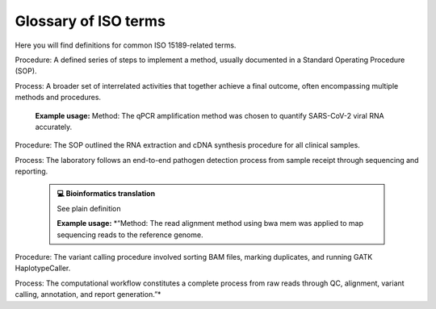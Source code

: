 Glossary of ISO terms
=====================

Here you will find definitions for common ISO 15189-related terms.

.. dropdown:: Acceptability criteria 
   :open:

   Predefined specifications or limits used to determine whether a result, process, or product is considered fit for purpose. Must be documented before testing, e.g., control values must fall within a certain range, PCR efficiency must meet specified thresholds.

   **Example usage:**  
   Acceptability criteria for the qPCR assay required that positive control Ct values fall within ±1.0 of the established mean and that the negative control showed no amplification before results were approved.

   .. admonition:: **💻 Bioinformatics translation**
      :class: tip

      Predefined quality control (QC) or performance thresholds applied to sequencing data and pipelines. Examples include minimum read quality (e.g., Phred ≥ 30), acceptable mapping/alignment rate (e.g., ≥ 90%), and validated benchmark performance (e.g., sensitivity, specificity, and PPV for variant calling). May also cover reproducibility and runtime expectations for bioinformatics workflows.

      **Example usage:**  
      *“Acceptability criteria required that at least 90% of exome target bases achieved a minimum coverage of 20×”*

.. dropdown:: Accreditation
   :open:

   Formal recognition by an authoritative body that a laboratory or organisation is competent to perform specific tests or activities in accordance with established standards (e.g., ISO 15189).

   **Example usage:**  
   The laboratory received ISO 15189 accreditation for molecular diagnostics, confirming it met all requirements for quality management, personnel competence, and technical performance.

   .. admonition:: **💻 Bioinformatics translation**
      :class: tip

      See traditional definition.

      **Example usage:**  
      *“See wetlab example.”*

.. dropdown:: Adequacy
   :open:

   Suitability of resources, processes, or systems to achieve intended objectives. In ISO 15189, adequacy is judged against documented requirements.

   **Example usage:**  
   The adequacy of the PCR thermocycler and reagents was verified to ensure accurate amplification across all samples.

   .. admonition:: **💻 Bioinformatics translation**
      :class: tip

      In bioinformatics, adequacy refers to whether computational infrastructure (e.g., storage, CPU/GPU resources), methods, pipelines, and reference datasets are sufficient to perform analyses reliably and accurately. For example, assessing whether available compute resources can handle whole-genome sequencing data or whether reference databases are comprehensive enough to detect updated resistance mutations.

      **Example usage:**  
      *“The reference genome and variant database were reviewed for adequacy to ensure they included updated known resistance mutations in pathogen datasets, enabling accurate detection and reporting.”*

.. dropdown:: Authorisation
   :open:

   Official permission granted by a competent person or authority to perform a specific activity, release results, or operate equipment in accordance with established procedures.

   **Example usage:**  
   The clinical scientist provided authorisation to release patient RNA-seq results after verifying QC metrics and reviewing the final report.

   .. admonition:: **💻 Bioinformatics translation**
      :class: tip

      nan

      **Example usage:**  
      *“nan”*

.. dropdown:: Calibration (Calibration Requirements)
   :open:

   Operation establishing the relationship between instrument indications and reference standards (ISO VIM). Calibration ensures that measurements are accurate, traceable, and reliable.

   **Example usage:**  
   Calibration of the qPCR instrument was performed using standard reference materials to ensure accurate viral load quantification.

   .. admonition:: **💻 Bioinformatics translation**
      :class: tip

      In bioinformatics, calibration focuses on benchmarking algorithms or tools against reference datasets rather than hardware. Examples include calibrating variant quality scores, adjusting machine-learning thresholds, or normalizing QC metrics using gold-standard datasets to ensure accurate and reliable results.

      **Example usage:**  
      *“Calibration of the variant quality score model was performed using Genome in a Bottle reference calls to ensure accurate variant classification.”*

.. dropdown:: Change Control
   :open:

   A formal process within the Quality Management System (QMS) for managing modifications to documents, procedures, equipment, or systems. It ensures that any changes are reviewed, approved, implemented, and documented in a controlled manner to maintain quality and compliance.

   **Example usage:**  
   Missing

   .. admonition:: **💻 Bioinformatics translation**
      :class: tip

      The formal management of changes to computational workflows, analysis pipelines, software tools, reference genomes, or databases. Change control ensures that updates are systematically reviewed, validated, approved, and documented before implementation, to prevent unintended impact on results and maintain reproducibility.

      **Example usage:**  
      *“Change control was required when updating the reference genome for Mycobacterium tuberculosis to a new version, ensuring that the updated reference, pipeline re-validation, and impact on drug-resistance mutation reporting were fully documented before implementation.”*

.. dropdown:: Change Request (Document Control)
   :open:

   A formal request submitted to modify a controlled document (e.g., SOP, validation protocol). Change requests must include justification, details of the proposed modification, and undergo review and approval before implementation. All approved change requests must be recorded in the Quality Management System (QMS).

   **Example usage:**  
   A change request was submitted to update the DNA extraction SOP to use a new extraction kit

   .. admonition:: **💻 Bioinformatics translation**
      :class: tip

      See traditional definition

      **Example usage:**  
      *“A change request was submitted to update the server IP address specified in the SOP following a change in the server configuration.”*

.. dropdown:: Checklists (under Audits)
   :open:

   Structured tools used to verify compliance with requirements, procedures, or standards during audits. Checklists help ensure that all critical elements are reviewed consistently.

   **Example usage:**  
   A checklist was used during the internal audit to confirm that sample labeling, reagent storage, and instrument maintenance complied with SOPs.

   .. admonition:: **💻 Bioinformatics translation**
      :class: tip

      See traditional definition

      **Example usage:**  
      *“During pipeline audits, a checklist ensured that software versions, reference databases, QC metrics, and documentation were reviewed for compliance with quality standards.”*

.. dropdown:: Clinical Accuracy
   :open:

   Degree to which test results correctly reflect the clinical status of the patient (ISO 15197, CLSI). Clinical accuracy goes beyond analytical correctness to measure how well results correspond to actual patient condition.

   **Example usage:**  
   Clinical accuracy of the HIV viral load assay was confirmed by comparing measured values with patient outcomes and treatment response

   .. admonition:: **💻 Bioinformatics translation**
      :class: tip

      In bioinformatics, clinical accuracy applies to diagnostic pipelines, ensuring that results reflect true patient status—for example, detecting a pathogen in sequencing data corresponds to an actual infection. It evaluates the clinical relevance of bioinformatics analyses beyond analytical performance metrics.

      **Example usage:**  
      *“Clinical accuracy of the TB genomics pipeline was confirmed by comparing detected Mycobacterium tuberculosis sequences and resistance markers with patient microbiology results, ensuring reported variants reflected true infection and drug resistance status.”*

.. dropdown:: Clinical Decision Limits
   :open:

   Predefined values of a biomarker or measurement used for clinical decision-making (ISO 15189).

   **Example usage:**  
   A clinical decision limit of 20 copies/mL, corresponding to the assay’s lower limit of quantitation, was applied for reporting HIV viral load; results below this threshold were reported as “detected but not quantifiable.”

   .. admonition:: **💻 Bioinformatics translation**
      :class: tip

      In bioinformatics, clinical decision limits are predefined thresholds applied to computational results—such as variant allele frequencies, read depths, or genome assembly metrics—to guide reporting and clinical interpretation. Variants or signals below these limits are not reported because they cannot be reliably distinguished from errors or background noise.

      **Example usage:**  
      *“A clinical decision limit was applied to variant allele frequencies, where only variants present above 20% were reported, as lower-frequency variants could not be reliably distinguished from sequencing or pipeline errors.”*

.. dropdown:: Commutability
   :open:

   Property of a reference material to behave like patient samples across different measurement procedures, ensuring that results are comparable and meaningful.

   **Example usage:**  
   Reference plasma samples showed commutability by producing results consistent with patient specimens across multiple viral load assays.

   .. admonition:: **💻 Bioinformatics translation**
      :class: tip

      In bioinformatics, commutability refers to whether reference datasets behave comparably to real patient samples across analysis pipelines. For example, synthetic spike-ins were assessed for commutability to ensure they accurately mimicked biological variability.

      **Example usage:**  
      *“The synthetic reference dataset lacked commutability and did not represent patient sample variability, highlighting limitations for benchmarking variant detection pipelines.”*

.. dropdown:: Comparability
   :open:

   Ability to compare results across different laboratories, methods, or time points, within defined limits of agreement. Ensures that measurements are consistent and interpretable in different contexts.

   **Example usage:**  
   Comparability of viral load results was confirmed by re-analyzing the same patient samples in three independent laboratories using the same SOPs.

   .. admonition:: **💻 Bioinformatics translation**
      :class: tip

      In bioinformatics, comparability refers to ensuring that results from different pipelines, datasets, or centres can be aligned and interpreted consistently. This is achieved through standardized data formats, shared reference datasets, harmonized QC metrics, and agreed cut-offs or settings for computational tools.

      **Example usage:**  
      *“Comparability of variant calling results across three sequencing centres was ensured by using shared reference datasets, harmonized QC metrics, and agreed tool settings and cut-offs”*

.. dropdown:: Competence 
   :open:

   Demonstrated ability to apply knowledge, skills, and experience to achieve intended results (ISO/IEC 17025:2017; ISO 15189:2022). Includes performing assays, maintaining instruments, following SOPs and safety/QC protocols, and executing analyses with awareness of limitations. Competence must be documented and maintained, e.g., through training records, competency assessments, DOPs, and competency profiles (see competence record).

   **Example usage:**  
   Laboratory staff demonstrated competence by planning and performing PCR assays, conducting QC checks, operating instruments correctly, and interpreting results while adhering to SOPs and acknowledging assay limitations.

   .. admonition:: **💻 Bioinformatics translation**
      :class: tip

      In bioinformatics, competence is the ability to design, execute, and interpret analyses—such as quality control, pipeline selection, statistical testing, and data interpretation—while understanding the limitations of the tools, datasets, and methods used.

      **Example usage:**  
      *“Competence was demonstrated by designing a new pathogen genomics pipeline to meet clinical requirements, selecting appropriate analysis tools, performing QC checks, and interpreting results while considering the limitations of datasets and algorithms.”*

.. dropdown:: Competence record
   :open:

   Demonstrated ability to apply knowledge, skills, and experience to achieve intended results (ISO/IEC 17025:2017; ISO 15189:2022). Includes performing assays, maintaining instruments, following SOPs and safety/QC protocols, and executing analyses with awareness of limitations. Competence must be documented and maintained, e.g., through training records, competency assessments, direct observation of procedures (DOPs), and competency profiles.

   **Example usage:**  
   Laboratory staff competence was demonstrated through DOPs and competency profiles, showing accurate execution of laboratory procedures—including extraction, library preparation, and assay setup—proper instrument maintenance, adherence to SOPs, and compliance with safety and QC protocols.

   .. admonition:: **💻 Bioinformatics translation**
      :class: tip

      In bioinformatics, competence is the demonstrated ability to apply knowledge, skills, and experience to achieve intended results in computational analyses. This includes designing and executing analyses, developing and running pipelines, managing software, reference datasets, and computing infrastructure (hardware and storage), performing quality control checks, and interpreting results with awareness of the limitations of tools, methods, and datasets. Competence must be documented and maintained, e.g., through training records, competency assessments, direct observation of procedures (DOPs), and competency profiles.

      **Example usage:**  
      *“Competence in bioinformatics was demonstrated by the ability to perform routine computational tasks—including pipeline execution, data preprocessing, QC checks, and result interpretation—while managing software, reference datasets, and computing infrastructure, as assessed through documented observation of procedures (DOPs), competency profiles, and formal training records.”*

.. dropdown:: Consensus Data
   :open:

   Results agreed upon by multiple experts, methods, or laboratories, often serving as a benchmark. In ISO, consensus data underpin reference values or validation and must be determined systematically.

   **Example usage:**  
   Consensus data from three independent laboratories were used to establish the reference range for viral load measurements.

   .. admonition:: **💻 Bioinformatics translation**
      :class: tip

      In bioinformatics, consensus data can be a gold-standard variant set derived from multiple pipelines or jointly curated annotations, used to validate new methods or resolve ambiguous results. For example, the Genome in a Bottle (GIAB) variant set serves as consensus data for benchmarking human variant-calling pipelines.

      **Example usage:**  
      *“The TB variant-calling pipeline was benchmarked against a consensus dataset compiled from multiple sequencing centers to ensure accuracy and reproducibility of detected resistance mutations.”*

.. dropdown:: Contamination 
   :open:

   Unintended presence of material, organism, or signal that compromises results.

   **Example usage:**  
   Contamination was detected when non-template controls showed higher-than-expected read counts, indicating cross-sample contamination during nucleic acid extraction.

   .. admonition:: **💻 Bioinformatics translation**
      :class: tip

      In bioinformatics, contamination refers to unwanted reads, cross-sample index misassignments, or sequences from off-target organisms that can affect analysis.

      **Example usage:**  
      *“Contamination was detected when off-target pathogen reads, such as influenza sequences, appeared in SARS-CoV-2 samples, indicating cross-sample contamination.”*

.. dropdown:: Controls (Positive / Negative)
   :open:

   Specimens with known characteristics used to verify that a test, assay, or procedure is performing correctly. Positive controls contain the target analyte and should yield a positive result, while negative controls lack the analyte and should yield a negative result. Controls help identify assay failures, contamination, or procedural errors.

   **Example usage:**  
   Positive and negative controls were included in each DNA extraction run to verify extraction efficiency and ensure the absence of contamination.

   .. admonition:: **💻 Bioinformatics translation**
      :class: tip

      In bioinformatics, controls are datasets used to verify pipeline performance and detect errors. Positive controls include datasets with expected variants or signals, which can be real experimental data or in silico–generated datasets simulating expected features. Negative controls, such as empty libraries, no-template runs, or in silico blanks, are used to detect contamination or spurious results.

      **Example usage:**  
      *“Positive control datasets containing known SNVs were used to confirm variant calling accuracy, while no-template runs served as negative controls to detect contamination.”*

.. dropdown:: Correction Factors
   :open:

   Factors applied to correct for known systematic biases or effects in measurements, ensuring that reported values more accurately reflect the true quantity or state.

   **Example usage:**  
   Correction factors were applied to qPCR results to adjust for variations in viral load measurements due to instrument drift and sample dilution.

   .. admonition:: **💻 Bioinformatics translation**
      :class: tip

      See plain definition

      **Example usage:**  
      *“Correction factors were applied to sequencing data to normalize read counts (e.g., TPM/RPKM), adjust for batch effects, and correct error rates in variant calling.”*

.. dropdown:: Corrective Action
   :open:

   Action taken to eliminate the cause of a detected non-conformance or other undesirable situation. The aim is to prevent recurrence rather than simply address the immediate issue.

   **Example usage:**  
   Corrective actions address the root cause of failed QC results, contamination events, or SOP deviations — for example, retraining staff or revising procedures after a control failure.

   .. admonition:: **💻 Bioinformatics translation**
      :class: tip

      In bioinformatics, corrective actions may be triggered by pipeline failures, untraceable results, or deviations from documented workflows. They go beyond fixing the symptom — addressing the underlying cause through procedural updates, training, or improved documentation.

      **Example usage:**  
      *“A corrective action was implemented by updating the SOP to require version-controlled reference genomes to ensure traceability and reproducibility.”*

.. dropdown:: Cross Audit
   :open:

   A peer-to-peer audit carried out between collaborating organisations or departments to ensure consistent application of quality standards and identify areas for improvement.

   **Example usage:**  
   A cross audit between two hospital laboratories compared sample handling and reporting procedures to align best practices.

   .. admonition:: **💻 Bioinformatics translation**
      :class: tip

      See traditional definition

      **Example usage:**  
      *“A cross audit between two genomic centres reviewed variant-calling pipelines to ensure consistent validation and traceability across sites.”*

.. dropdown:: Development
   :open:

   A structured process of designing, creating, and refining new methods, assays, systems, or workflows. Under ISO 15189, development must follow controlled and documented stages — including design input, design output, verification, validation, and implementation — to ensure the final product or method meets defined performance specifications and intended use.

   **Example usage:**  
   Development of a new RNA extraction protocol was carried out under design control, with verification against existing methods and validation using clinical samples to confirm performance suitability.

   .. admonition:: **💻 Bioinformatics translation**
      :class: tip

      A structured process of designing, creating, and refining new methods, assays, systems, or workflows. Under ISO 15189, development must follow controlled and documented stages — including design input, design output, verification, validation, and implementation — to ensure the final product or method meets defined performance specifications and intended use. In bioinformatics, development often follows agile software development principles.

      **Example usage:**  
      *“Development of the HIV bioinformatics pipeline was performed under design control, with verification using synthetic datasets and validation against reference genomes to ensure accurate detection of known resistance variants and reliable prediction of their clinical impact.”*

.. dropdown:: Deviations
   :open:

   A documented departure from an approved laboratory procedure, specification, or expected result. Deviations may arise from skipped steps, use of incorrect reagents, instrument malfunction, or environmental control failures. All deviations must be recorded in the QMS, investigated for root cause, and addressed through corrective or preventive actions (CAPA).

   **Example usage:**  
   A deviation was recorded when an extraction was performed using a reagent lot that had not been approved under the current SOP.

   .. admonition:: **💻 Bioinformatics translation**
      :class: tip

      A documented departure from an approved computational procedure, specification, or expected outcome. Examples include use of unvalidated software versions, incorrect reference genomes, or failure to follow the defined pipeline workflow. Deviations must be recorded, investigated, and resolved through CAPA to maintain reproducibility, traceability, and compliance.

      **Example usage:**  
      *“A deviation was recorded when the analyst used a reference genome build that was not specified in the validated pipeline SOP.”*

.. dropdown:: Discrepancy
   :open:

   Documented difference between observed and expected results, processes, or records.

   **Example usage:**  
   The measured DNA concentration of a sample differed from the value recorded during initial quantification, triggering a review of sample handling and pipetting

   .. admonition:: **💻 Bioinformatics translation**
      :class: tip

      A documented difference between expected and observed results, workflows, or data. This includes mismatches between SOP instructions and actual pipeline parameters, between expected QC values and observed results, or between repeated pipeline runs.

      **Example usage:**  
      *“Pipeline parameters did not match SOP instructions, QC metrics fell outside expected thresholds, or reruns of the same analysis produced differing variant counts.”*

.. dropdown:: Document Control
   :open:

   A formal process to ensure documents are reviewed, approved, distributed, updated, and archived within a quality management system (QMS).

   **Example usage:**  
   Document control procedures ensured obsolete DNA extraction SOPs were archived and only current versions were used.

   .. admonition:: **💻 Bioinformatics translation**
      :class: tip

      A formal process to manage and track pipeline documentation, including SOPs, scripts, and configuration files, ensuring only approved and current versions are used.

      **Example usage:**  
      *“Document control procedures ensured the SOP was updated to include the latest validated version of a specific pipeline.”*

.. dropdown:: External Audit
   :open:

   An audit conducted by an independent organisation, such as an accreditation body or regulatory authority, to verify compliance with standards (e.g., ISO 15189, ISO 17025).

   **Example usage:**  
   An external audit by UKAS assessors confirmed that all testing processes met ISO 15189 requirements.

   .. admonition:: **💻 Bioinformatics translation**
      :class: tip

      See traditional definition

      **Example usage:**  
      *“An external ISO audit included review of computational processes, confirming that data handling, validation, and documentation met accreditation standards.”*

.. dropdown:: External Quality Assessment (EQA)
   :open:

   Formal evaluation of a laboratory’s or analytical service’s performance through participation in external comparison programmes such as UK NEQAS or equivalent schemes. EQA verifies that internal quality control procedures, methods, and analytical outputs remain accurate, reliable, and consistent with external benchmarks.

   **Example usage:**  
   The laboratory participated in a UK NEQAS Molecular EQA scheme for Mycobacteria molecular detection and resistance testing, processing simulated sputum samples to assess detection accuracy and rifampicin resistance prediction. Participation verified the lab’s performance against national benchmarks.

   .. admonition:: **💻 Bioinformatics translation**
      :class: tip

      Evaluation of a bioinformatics pipeline or analysis by comparing outputs with external datasets, peer labs, benchmarking challenges, or gold-standard datasets.

      **Example usage:**  
      *“The bioinformatics team participated in an inter-laboratory EQA exercise by re-analyzing datasets from the UK NEQAS Molecular SARS-CoV-2 variant typing scheme and comparing variant calls against gold-standard references. This confirmed pipeline accuracy for variant identification.”*

.. dropdown:: Finding
   :open:

   Result of an evaluation against requirements, identifying conformity, non-conformity, or opportunities for improvement.

   **Example usage:**  
   An audit finding noted that sample storage temperatures were not consistently recorded.

   .. admonition:: **💻 Bioinformatics translation**
      :class: tip

      See traditional definition

      **Example usage:**  
      *“An audit finding noted that pipeline versions were not recorded in the report.”*

.. dropdown:: Functional Specification
   :open:

   A document detailing what a system, process, or component must achieve, without prescribing how it should be done.

   **Example usage:**  
   The functional specification for a DNA extraction process required consistent yield and purity across sample types.

   .. admonition:: **💻 Bioinformatics translation**
      :class: tip

      A document specifying the expected inputs, outputs, performance, and features of a pipeline or software tool, without dictating implementation.

      **Example usage:**  
      *“The functional specification for the pipeline required it to accept FASTQ input and produce annotated VCF output within defined runtime parameters.”*

.. dropdown:: Improved Performance
   :open:

   Demonstrated enhancement in the efficiency, effectiveness, or reliability of a process following a change. Improvement must be measured against predefined indicators.

   **Example usage:**  
   Improved performance was demonstrated by shorter turnaround times and reduced sample handling errors after workflow optimization.

   .. admonition:: **💻 Bioinformatics translation**
      :class: tip

      Demonstrated enhancement in the efficiency, accuracy, or reliability of a bioinformatics pipeline or analysis following a change. Improvement must be measured against predefined metrics.

      **Example usage:**  
      *“Improved performance was demonstrated by reducing false positive variant calls by 20% and adding new functionality for structural variant detection after pipeline optimization.”*

.. dropdown:: Incident
   :open:

   An occurrence that led or could lead to non-conformance, error, or deviation from expected results.

   **Example usage:**  
   An incident occurred when a sample was mislabeled, resulting in an incorrect test assignment and an out-of-TAT result.

   .. admonition:: **💻 Bioinformatics translation**
      :class: tip

      See traditional definition

      **Example usage:**  
      *“An incident occurred when a misconfigured pipeline parameter caused incorrect variant calls across multiple samples.”*

.. dropdown:: Inconsistencies
   :open:

   Lack of uniformity or agreement in data, documents, or results. ISO expects identification and resolution of inconsistencies.

   **Example usage:**  
   Inconsistencies were found between duplicate PCR reactions, prompting a review of sample handling procedures.

   .. admonition:: **💻 Bioinformatics translation**
      :class: tip

      See traditional definition

      **Example usage:**  
      *“Inconsistencies were identified between pipeline documentation and the parameters actually applied.”*

.. dropdown:: Installation Qualification (IQ)
   :open:

   Documented verification that equipment is installed correctly and meets the manufacturer’s specifications. Part of the validation process (IQ/OQ/PQ).

   **Example usage:**  
   Installation qualification confirmed that a new PCR machine was set up according to the manufacturer’s instructions.

   .. admonition:: **💻 Bioinformatics translation**
      :class: tip

      Documented verification that software, pipelines, and supporting compute infrastructure are installed correctly and meet expected specifications. Part of the validation process (IQ/OQ/PQ).

      **Example usage:**  
      *“Installation qualification confirmed that the pipeline and HPC environment, including all dependencies and compute nodes, were correctly configured.”*

.. dropdown:: Interferences
   :open:

   Influence from a substance, signal, or condition that alters the true measurement.

   **Example usage:**  
   Interferences from primer-dimers or nonspecific amplification affected qPCR quantification accuracy.

   .. admonition:: **💻 Bioinformatics translation**
      :class: tip

      Influence from contaminating sequences, technical artefacts, cross-talk, or algorithmic bias that distorts analysis results.

      **Example usage:**  
      *“Interferences from index hopping introduced artefactual reads into the dataset.”*

.. dropdown:: Internal Audit
   :open:

   A systematic, independent evaluation conducted within an organisation to determine whether activities and related results comply with planned arrangements and meet quality management system (QMS) requirements.

   **Example usage:**  
   An internal audit reviewed sample tracking and equipment calibration logs to confirm compliance with the laboratory’s quality procedures.

   .. admonition:: **💻 Bioinformatics translation**
      :class: tip

      See traditional definition

      **Example usage:**  
      *“An internal audit reviewed pipeline traceability, code version control, and validation records to ensure compliance with documented SOPs.”*

.. dropdown:: Internal Quality Control
   :open:

   Procedures performed within the laboratory’s routine operations to monitor ongoing performance and detect errors in real time. Often involves control samples run alongside test samples.

   **Example usage:**  
   Daily instrument controls, reagent blanks, and positive/negative controls were included in each qPCR run.

   .. admonition:: **💻 Bioinformatics translation**
      :class: tip

      Procedures within routine data analysis to monitor pipeline performance and detect errors or anomalies in real time.

      **Example usage:**  
      *“QC metrics and control datasets were analyzed alongside sample data to identify unexpected coverage drops or variant calling errors.”*

.. dropdown:: Language
   :open:

   System of terms, symbols, or structured vocabulary used for communication. In ISO contexts, clarity and consistency of language is critical for compliance.

   **Example usage:**  
   The laboratory ensured that terms like “validation” and “verification” were used consistently across SOPs and reports, maintaining clarity and traceability.

   .. admonition:: **💻 Bioinformatics translation**
      :class: tip

      In bioinformatics, language has dual meaning: human language (terminology in SOPs, ontologies) and programming language (R, Python). ISO focus is on controlled terminology, so “language” here means ensuring words are used consistently across SOPs and data dictionaries.

      **Example usage:**  
      *“nan”*

.. dropdown:: Management System
   :open:

   A set of interrelated or interacting elements used to establish policies, objectives, and processes to achieve them. In laboratories, this typically includes the Quality Management System (QMS) and can extend to cover data analysis, documentation, software versioning, traceability, and validation/verification of pipelines.

   **Example usage:**  
   The management system was updated to include procedures for sample tracking and instrument calibration.

   .. admonition:: **💻 Bioinformatics translation**
      :class: tip

      See traditional definition

      **Example usage:**  
      *“The management system was updated to include documented procedures for software version control and data retention in bioinformatics workflows”*

.. dropdown:: Method / Procedure / Process
   :open:

   Method: A systematic approach or technique used to achieve a specific objective.

Procedure: A defined series of steps to implement a method, usually documented in a Standard Operating Procedure (SOP).

Process: A broader set of interrelated activities that together achieve a final outcome, often encompassing multiple methods and procedures.

   **Example usage:**  
   Method: The qPCR amplification method was chosen to quantify SARS-CoV-2 viral RNA accurately.

Procedure: The SOP outlined the RNA extraction and cDNA synthesis procedure for all clinical samples.

Process: The laboratory follows an end-to-end pathogen detection process from sample receipt through sequencing and reporting.

   .. admonition:: **💻 Bioinformatics translation**
      :class: tip

      See plain definition

      **Example usage:**  
      *“Method: The read alignment method using bwa mem was applied to map sequencing reads to the reference genome.

Procedure: The variant calling procedure involved sorting BAM files, marking duplicates, and running GATK HaplotypeCaller.

Process: The computational workflow constitutes a complete process from raw reads through QC, alignment, variant calling, annotation, and report generation.”*

.. dropdown:: Metrological Traceability
   :open:

   In wet labs, metrological traceability is the gold standard for linking measurements (e.g., concentration) back to SI units through reference materials and calibrated instruments.

   **Example usage:**  
   Metrological traceability of viral load estimates was established using reference datasets linked to WHO international standards.

   .. admonition:: **💻 Bioinformatics translation**
      :class: tip

      In bioinformatics, metrological traceability refers to linking computed or digital results (e.g., expression levels, variant frequencies) back to reference standards, validated datasets, or algorithms, with documented uncertainty, thereby anchoring digital outputs to real-world measurement systems.

      **Example usage:**  
      *“Variant allele frequencies in pathogen genomics were benchmarked against Genome in a Bottle (GIAB) reference datasets to establish metrological traceability of computational measurements.”*

.. dropdown:: Near-miss
   :open:

   An occurrence that could have caused harm or non-conformance but did not.

   **Example usage:**  
   A near-miss occurred when two samples were swapped, but the error was caught during the procedure.

   .. admonition:: **💻 Bioinformatics translation**
      :class: tip

      See traditional definition

      **Example usage:**  
      *“A near-miss occurred when an outdated HIV resistance database was nearly used, which would have missed a clinically relevant variant in a sample, but the issue was detected before reporting results.”*

.. dropdown:: Noise
   :open:

   Unwanted variation or disturbance that obscures the measurement of the true signal. Noise can be random or systematic and may arise from instrument background signals, contamination, sample degradation, or environmental fluctuations.

   **Example usage:**  
   Background fluorescence from the plate reader contributed noise that was accounted for during viral load quantification.

   .. admonition:: **💻 Bioinformatics translation**
      :class: tip

      Random sequencing errors or background reads not associated with the true signal (e.g., low-quality base calls, index hopping). Noise can also appear as spurious variation in high-dimensional datasets (e.g., dropout in single-cell RNA-seq).

      **Example usage:**  
      *“The signal-to-noise ratio was evaluated in SARS-CoV-2 sequencing data to filter out low-quality reads and minimize spurious variant calls”*

.. dropdown:: Non-conformance
   :open:

   Non-fulfilment of a requirement. May arise from deviations, errors, or failures to meet specifications.

   **Example usage:**  
   A non-conformance was recorded when the laboratory technician deviated from the SOP during RNA extraction, potentially affecting downstream sequencing results.

   .. admonition:: **💻 Bioinformatics translation**
      :class: tip

      See plain definition

      **Example usage:**  
      *“A non-conformance was identified when a non-validated reference database was used for pathogen genome annotation.”*

.. dropdown:: Patient Safety
   :open:

   Reduction of risk of unnecessary harm to patients to an acceptable minimum (ISO 15189).

   **Example usage:**  
   Patient safety is maintained by following validated protocols, including proper labeling and handling, and using appropriate controls to prevent incorrect results or sample mix-ups that could lead to misdiagnosis.

   .. admonition:: **💻 Bioinformatics translation**
      :class: tip

      See plain definition

      **Example usage:**  
      *“In clinical bioinformatics, patient safety involves ensuring that analyses and reports do not cause harm through misclassification, delays, or unclear communication, such as false negatives in pathogen detection.”*

.. dropdown:: Performance Qualification (PQ)
   :open:

   Evidence that systems/processes perform as intended under routine (real-world) conditions.

   **Example usage:**  
   Performance qualification demonstrated that the sequencing pipeline maintained processing of ≥100 samples per day with stable accuracy and no missed service-level agreements (SLAs) over 30 consecutive days.

   .. admonition:: **💻 Bioinformatics translation**
      :class: tip

      See plain definition

      **Example usage:**  
      *“For computational workflows, PQ demonstrates that a pipeline and infrastructure deliver consistent accuracy and throughput under production load with monitored stability. While the term “PQ” is rarely used outside regulated settings, the principle ensures reliable bioinformatics performance in routine use.”*

.. dropdown:: Performance Reporting
   :open:

   Structured communication of performance against defined objectives or indicators, often using agreed metrics to track quality, efficiency, and reliability.

   **Example usage:**  
   Quarterly performance reporting summarized contamination rates, turnaround times, and repeat extraction frequencies against established targets.

   .. admonition:: **💻 Bioinformatics translation**
      :class: tip

      Performance reporting in bioinformatics may take the form of periodic dashboards or reports summarizing key performance indicators such as mapping rate, turnaround time, re-analysis rate, pipeline failure rates, and variant calling accuracy, with trends highlighted and corrective actions documented.

      **Example usage:**  
      *“nan”*

.. dropdown:: Performance Review
   :open:

   Formal evaluation of performance against predefined objectives, standards, or indicators, used to identify areas for improvement and ensure ongoing compliance with quality requirements

   **Example usage:**  
   The semi-annual performance review identified missed turnaround time (TAT) targets and triggered a capacity upgrade.

   .. admonition:: **💻 Bioinformatics translation**
      :class: tip

      See plain definition

      **Example usage:**  
      *“A performance review of the pathogen genomics pipeline identified recurring pipeline failures and suboptimal mapping rates, leading to revalidation and infrastructure improvements as part of CAPA.”*

.. dropdown:: Performance Verification
   :open:

   Confirmation that a system, method, or pipeline performs according to predefined requirements or specifications. Verification demonstrates that stated performance characteristics are achieved, but is narrower in scope than full validation (which assesses overall suitability for intended use).

   **Example usage:**  
   Performance verification confirmed that the PCR assay consistently detected target pathogens at the predefined limit of detection.

   .. admonition:: **💻 Bioinformatics translation**
      :class: tip

      See plain definition

      **Example usage:**  
      *“Performance verification demonstrated that the pathogen genomics pipeline achieved the stated runtime and reproducibility, with sensitivity ≥95% and specificity ≥99% based on the Genome in a bottle (GIAB) test set.”*

.. dropdown:: Preparation
   :open:

   Process of making something ready for use, often referring to specimens, reagents, or documents. Steps are controlled and documented to ensure reproducibility and traceability.

   **Example usage:**  
   Preparation involved creating reagent aliquots, labeling samples, and setting up specimens according to SOPs.

   .. admonition:: **💻 Bioinformatics translation**
      :class: tip

      Process of making data ready for analysis, including file formatting, quality control filtering, adapter trimming, and metadata curation. Steps must be controlled and documented to ensure reproducibility.

      **Example usage:**  
      *“Preparation of the sequencing dataset included adapter trimming, QC filtering, file formatting, and metadata standardization before downstream analysis.”*

.. dropdown:: Preventive Actions
   :open:

   Actions taken to eliminate the cause of a potential non-conformance, before it occurs. Preventive actions are proactive measures designed to reduce risk and improve system robustness.

   **Example usage:**  
   As a preventive action, the laboratory introduced dual sample labeling and independent verification steps to avoid potential mix-ups during DNA extraction.

   .. admonition:: **💻 Bioinformatics translation**
      :class: tip

      See plain definition

      **Example usage:**  
      *“As a preventive action, we added pre-release smoke tests and immutable reference files to avoid silent regressions in the pathogen genomics pipeline. Other examples include enforcing version pinning, implementing storage redundancy, and using continuous integration (CI) checks to prevent configuration drift or silent failures.”*

.. dropdown:: Procedure
   :open:

   Specified way to carry out an activity or process (ISO 9000).

   **Example usage:**  
   The DNA extraction procedure specifies centrifugation speeds, buffer compositions, and acceptance criteria for yield and purity.

   .. admonition:: **💻 Bioinformatics translation**
      :class: tip

      Step-by-step instructions for performing a specific aspect of a bioinformatics workflow, with defined inputs, parameters, expected outputs, and traceable records.

      **Example usage:**  
      *“The QC procedure details how raw sequencing reads are checked for quality metrics, trimmed, adapters removed, deduplicated, and filtered before downstream analysis, with all steps and parameters documented to ensure reproducibility and traceability.”*

.. dropdown:: Process
   :open:

   Series of interrelated or interacting activities that transform inputs into outputs.

   **Example usage:**  
   The DNA extraction and library preparation process converts tissue or blood samples into purified, sequencer-ready DNA libraries.

   .. admonition:: **💻 Bioinformatics translation**
      :class: tip

      See traditional definition

      **Example usage:**  
      *“The variant analysis process converts raw FASTQ reads into annotated VCF files through sequential steps including mapping, deduplication, variant calling, and variant interpretation.”*

.. dropdown:: Quality 
   :open:

   Degree to which a set of inherent characteristics of an object fulfills requirements. It reflects fitness for intended use under a Quality Management System (QMS).

   **Example usage:**  
   The quality of the RNA extraction was assessed by measuring yield, purity, and integrity against predefined acceptance criteria.

   .. admonition:: **💻 Bioinformatics translation**
      :class: tip

      Degree to which a computational analysis or dataset meets defined criteria for accuracy, reliability, and reproducibility under a QMS.

      **Example usage:**  
      *“The quality of the sequencing analysis was evaluated by comparing read depth, base quality scores, duplication rates, and alignment metrics to predefined acceptance thresholds.”*

.. dropdown:: Quality control 
   :open:

   Operational techniques and activities used to fulfil quality requirements, ensuring results are consistent, valid, and reliable. Includes checks on reagents, instruments, calibration, and control samples, performed according to documented procedures and predefined thresholds.

   **Example usage:**  
   QC of RNA extraction included monitoring reagent performance, running positive and negative controls, and checking instrument calibration.

   .. admonition:: **💻 Bioinformatics translation**
      :class: tip

      Operational checks applied to sequencing or analysis data to ensure accuracy and reliability, anchored to predefined, measurable criteria rather than informal filtering. May include adapter trimming, base-quality filtering, duplicate removal, and assessment of mapping rates.

      **Example usage:**  
      *“QC of RNA-seq reads included trimming adapters, filtering low-quality bases, removing duplicates, and evaluating mapping rates to confirm data suitability for downstream analysis.”*

.. dropdown:: Quality Indicators
   :open:

   Quantitative measures used to monitor and evaluate how well a process meets predefined quality objectives. Indicators should be measurable, predefined, and regularly reviewed to support continuous improvement.

   **Example usage:**  
   Quality indicators in the laboratory included turnaround times, error rates, and frequency of repeat testing.

   .. admonition:: **💻 Bioinformatics translation**
      :class: tip

      See plain definition

      **Example usage:**  
      *“In bioinformatics, quality indicators may include read mapping rates, error rates in variant calls, reproducibility scores, and user satisfaction with reports. These indicators should be predefined, measurable, and regularly reviewed to ensure pipeline performance and reliability.”*

.. dropdown:: Quality Management System (QMS)
   :open:

   A structured set of policies, processes, procedures, and responsibilities used by an organization to ensure quality objectives are achieved, risks are managed, and compliance with applicable standards is maintained (ISO 9000/ISO 15189).

   **Example usage:**  
   The laboratory implemented a QMS encompassing SOPs, document control, internal audits, equipment calibration, and staff training to ensure reliable and reproducible molecular test results.

   .. admonition:: **💻 Bioinformatics translation**
      :class: tip

      nan

      **Example usage:**  
      *“nan”*

.. dropdown:: Reference
   :open:

   A source that provides evidence or context for a decision, requirement, or comparison. In ISO, often refers to authoritative standards or datasets.

   **Example usage:**  
   Wet-lab references include international standards, reference ranges, or cited procedures used to interpret test results.

   .. admonition:: **💻 Bioinformatics translation**
      :class: tip

      In bioinformatics, reference materials include reference genomes, databases, or curated datasets used as benchmarks.

      **Example usage:**  
      *“Variant calls were compared against HIV references and HIV variant databases to detect known resistance mutations and validate accuracy.”*

.. dropdown:: Reference Material 
   :open:

   Material that is sufficiently homogeneous and stable with respect to specified properties, established to be fit for its intended use in measurement. Certified Reference Materials (CRMs) have documented property values with stated uncertainty. Controls run within an experiment are not reference materials; only external standards with traceable properties qualify.

   **Example usage:**  
   A certified reference DNA sample was used to verify assay accuracy across multiple qPCR runs.

   .. admonition:: **💻 Bioinformatics translation**
      :class: tip

      Material or datasets used to validate and verify bioinformatics pipelines, providing a known baseline for comparison. This includes gold-standard datasets (e.g., NA12878 genome from GIAB), well-characterized cell lines, or spike-in controls.

      **Example usage:**  
      *“The sequencing pipeline was verified using a Genome in a Bottle GIAB reference genome to confirm variant calling accuracy.”*

.. dropdown:: Reporting 
   :open:

   Formal communication of laboratory test results in a controlled and traceable format, ensuring clarity, accuracy, and compliance with the Quality Management System (QMS).

   **Example usage:**  
   Reporting included generating a PDF report for clinicians summarizing HIV viral load, QC metrics, and validated assay results for resistance testing, enabling informed treatment decisions.

   .. admonition:: **💻 Bioinformatics translation**
      :class: tip

      Controlled communication of analysis results in a reproducible and traceable format. Includes QC summaries, variant calls, predicted phenotypes, and structured outputs for stakeholders. May involve submission of variants to international databases. Ensures results are interpretable, accurate, and auditable within the QMS.

      **Example usage:**  
      *“Reporting of HIV sequencing data included resistance variants and predicted susceptibility to antiretroviral therapies, delivered as structured outputs (e.g., JSON for databases, PDF for clinicians), and included submission of variants to international databases such as HIVdb (Stanford HIV Drug Resistance Database).”*

.. dropdown:: Requirement for Reports
   :open:

   ISO requires that reports include minimum information to ensure traceability and interpretability, such as sample/patient identification, methods, results, interpretations, and signatures.

   **Example usage:**  
   The requirement for reports mandated inclusion of sample identification, assay method, QC control results, measured viral load, and signature of the clinical scientist, ensuring results were traceable, verified, and suitable for clinical decision-making.

   .. admonition:: **💻 Bioinformatics translation**
      :class: tip

      ISO requires that computational analysis reports include minimum information such as software version, reference genome, pipeline parameters, QC metrics, and results interpretations to ensure reproducibility and compliance with the QMS.

      **Example usage:**  
      *“The requirement for reports mandated inclusion of software version and reference genome used, along with QC metrics, in the sequencing report.”*

.. dropdown:: Result Validity
   :open:

   Extent to which a result can be considered sound, accurate, and supported by evidence. In ISO, validity is linked to adherence to validated methods, QC, and traceability.

   **Example usage:**  
   Result validity was ensured by verifying assay outputs against a certified reference material and confirming QC metrics were within acceptable ranges.

   .. admonition:: **💻 Bioinformatics translation**
      :class: tip

      See traditional definition

      **Example usage:**  
      *“Result validity is demonstrated when all computational analyses produce consistent, accurate, and reproducible outputs, using validated pipelines, appropriate reference data, and quality-controlled input, so that the results can be confidently used for clinical or public health decisions.”*

.. dropdown:: Review
   :open:

   Systematic examination of activities, results, or documents against requirements. In ISO, a review means a documented, traceable sign-off that ensures accuracy, completeness, and compliance.

   **Example usage:**  
   All sequencing reports underwent independent review, with a second clinical scientist performing a counter-sign check to confirm the analysis before release.

   .. admonition:: **💻 Bioinformatics translation**
      :class: tip

      In bioinformatics, review applies to SOPs, pipeline code, and analysis reports, including code reviews and validation of outputs. Traceability is maintained via review logs, approvals, and audit trails to demonstrate compliance with validated standards and reproducibility.

      **Example usage:**  
      *“The updated influenza pipeline underwent code review by a second bioinformatician before deploying the updated pipeline.”*

.. dropdown:: Risk Analysis
   :open:

   Systematic use of information to identify sources of risk and estimate their likelihood and impact (ISO 14971, ISO 31000).

   **Example usage:**  
   Risk analysis identified hazards in sample handling, including potential contamination during extraction, mislabeling of samples, degradation during transport, and improper storage conditions, allowing the laboratory to implement mitigation measures.

   .. admonition:: **💻 Bioinformatics translation**
      :class: tip

      Risk analysis assesses risks in computational workflows, including pipeline failures, data loss, unauthorized access, misinterpretation of results, and algorithmic biases. It guides the implementation of risk controls and informs decision-making.

      **Example usage:**  
      *“Risk analysis identified the possibility of pipeline failure or data loss due to insufficient storage redundancy, leading to backup systems and version-controlled pipelines.”*

.. dropdown:: Risk Management
   :open:

   Risk management involves identifying, evaluating, and mitigating hazards in laboratory processes, including sample handling errors, contamination, instrument failure, and assay deviations. Controls may include standardized SOPs, staff training, QC procedures, and maintenance schedules.

   **Example usage:**  
   Risk management in the laboratory included second-person checks to reduce the risk of sample mix-ups during lab procedures.

   .. admonition:: **💻 Bioinformatics translation**
      :class: tip

      Risk management covers pipeline errors, software bugs, incorrect reference databases, misannotation, or reproducibility failures, and extends to data security and patient confidentiality when handling clinical data. Controls include version-controlled pipelines, automated QC checks, backups, and access restrictions.

      **Example usage:**  
      *“Risk management for the updated influenza pipeline included version-controlled code review and automated unit testing/continuous integration (CI) testing to reduce the risk of negative impact on results, such as producing erroneous or misleading outputs once deployed.”*

.. dropdown:: Sample 
   :open:

   One or more items taken from a population or individual and intended to provide information about that population or individual (ISO 15189 / ISO 17025). In wet labs, this is usually the patient specimen or aliquot under test, such as whole blood, tissue biopsy, swab, urine, stool, or other biological material.

   **Example usage:**  
   Each sample was assigned a unique identifier before sequencing to ensure traceability between the physical specimen and associated laboratory records.

   .. admonition:: **💻 Bioinformatics translation**
      :class: tip

      In bioinformatics, sample can also refer to a dataset derived from a single biological specimen, such as FASTQ files, BAM files, or cell counts. In multi-omics studies, one specimen may generate multiple data types (DNA, RNA, protein), and careful tracking is needed to maintain traceability.

      **Example usage:**  
      *“For HIV resistance analysis, each sample dataset—including FASTQ and BAM files derived from a patient’s blood specimen—was tracked with a unique identifier, ensuring traceability and reproducibility across the pipeline, even when multiple data types (DNA, RNA) were generated from the same specimen.”*

.. dropdown:: Sample Quality
   :open:

   Degree to which a sample is suitable for intended testing, including integrity, stability, and absence of contamination.

   **Example usage:**  
   Sample quality was assessed by measuring RNA integrity numbers (RIN) and total concentration to confirm suitability for sequencing.

   .. admonition:: **💻 Bioinformatics translation**
      :class: tip

      Sample quality reflects whether sequencing data derived from a specimen is reliable. Metrics include read length, duplication rate, adapter contamination, and overall sequence integrity, guiding decisions for downstream analysis and reporting.

      **Example usage:**  
      *“Sample quality was evaluated by examining read length, duplication rate, adapter contamination, and overall sequence integrity to ensure reliable input for variant calling.”*

.. dropdown:: Scope
   :open:

   Extent and boundaries of activities, analyses, or services covered by a document, SOP, or accreditation.

   **Example usage:**  
   The scope of this SOP covers DNA sequencing workflows using Illumina platforms only.

   .. admonition:: **💻 Bioinformatics translation**
      :class: tip

      See traditional definition

      **Example usage:**  
      *“The scope of this SOP covers analysis of Illumina DNA sequencing data, including quality control, alignment, and variant calling.”*

.. dropdown:: Selection
   :open:

   Choosing appropriate methods, materials, or procedures to meet requirements.

   **Example usage:**  
   The laboratory documented the selection of an RNA extraction kit suitable for blood and tissue samples, with justification based on yield and purity requirements.

   .. admonition:: **💻 Bioinformatics translation**
      :class: tip

      In bioinformatics, selection means choosing reference genomes, algorithms, or parameters appropriate for the intended use. Often tied to justification of why a method was chosen.

      **Example usage:**  
      *“The selection of the GRCh38 reference genome was documented, including rationale for clinical suitability and compatibility with existing pipelines.”*

.. dropdown:: Selectivity
   :open:

   Ability of a method to distinguish the analyte of interest from other components.

   **Example usage:**  
   The assay showed high selectivity by correctly distinguishing SARS-CoV-2 reads from background human RNA.

   .. admonition:: **💻 Bioinformatics translation**
      :class: tip

      Ability of an analysis pipeline to detect the true signal in the presence of confounders, such as identifying a pathogen without false signals from host DNA.

      **Example usage:**  
      *“The bioinformatics pipeline demonstrated high selectivity by correctly identifying viral reads while excluding host and environmental sequences.”*

.. dropdown:: Sensitivity
   :open:

   Ability of a method to correctly identify positives (true positive rate).

   **Example usage:**  
   The qPCR assay achieved a sensitivity of 98% for detecting the target gene

   .. admonition:: **💻 Bioinformatics translation**
      :class: tip

      Ability of a pipeline or algorithm to correctly identify true positives, expressed as the proportion of true variants or targets detected.

      **Example usage:**  
      *“The sequencing pipeline achieved a sensitivity of 98% for SNP detection in the GIAB dataset.”*

.. dropdown:: SI Units
   :open:

   International System of Units — globally agreed reference units for measurement (ISO/IEC 80000).

   **Example usage:**  
   RNA concentration was measured as 50 ng/µL

   .. admonition:: **💻 Bioinformatics translation**
      :class: tip

      SI units are used when linking digital results back to physical measurements, e.g., read depth reported as coverage per base pair, genome size in base pairs (bp), RNA yield in ng, or runtimes in seconds. Using SI units ensures interoperability and standardization across laboratories and pipelines.

      **Example usage:**  
      *“Sequencing read depth was reported as coverage per base pair.”*

.. dropdown:: Specificity
   :open:

   Ability of a method to correctly identify negative results (true negative rate).

   **Example usage:**  
   The qPCR assay demonstrated 99% specificity, showing minimal cross-reactivity with non-target sequences.

   .. admonition:: **💻 Bioinformatics translation**
      :class: tip

      Ability of a pipeline or algorithm to avoid false positives, correctly identifying true negatives. Applied in variant calling, classification, and pathogen screening.

      **Example usage:**  
      *“The sequencing pipeline demonstrated 99% specificity for SNP detection in the GIAB dataset.”*

.. dropdown:: Standard Operating Procedure (SOP)
   :open:

   Controlled document describing the approved way to perform a specific activity (ISO 9000).

   **Example usage:**  
   The SOP for RNA extraction defines the protocol for isolating RNA from specific sample types, including reagents, incubation times, and yield assessment. The SOP was reviewed, approved, and version-controlled under document control.

   .. admonition:: **💻 Bioinformatics translation**
      :class: tip

      In bioinformatics, SOPs govern data handling, QC, analysis, reporting, and archiving. Falls under document control: must be versioned, reviewed, approved, and archived.

      **Example usage:**  
      *“The SOP for weekly system health checks defines procedures for monitoring software versions, disk usage, pipeline runtimes, and backup status. It is reviewed, approved, and version-controlled to ensure traceability and compliance with the QMS.”*

.. dropdown:: Storage Space
   :open:

   Resources for preserving samples, records, or data safely and accessibly.

   **Example usage:**  
   Freezer storage space and conditions were monitored regularly to ensure sufficient capacity and that samples were maintained under appropriate conditions.

   .. admonition:: **💻 Bioinformatics translation**
      :class: tip

      In bioinformatics, storage space refers to digital storage for raw sequencing data, intermediate files, and results. ISO requires documented monitoring, capacity planning, and protection against data loss, such as regular backups and controlled access.

      **Example usage:**  
      *“Storage space for sequencing data was monitored monthly to ensure compliance with retention and data integrity policies.”*

.. dropdown:: Suitability
   :open:

   Extent to which something is appropriate for its intended purpose. In ISO, suitability is often assessed during validation or verification, and in wet labs refers to whether materials, reagents, or reference standards are appropriate for their intended use.

   **Example usage:**  
   The RNA extraction kit was evaluated for suitability with blood and tissue samples to ensure efficient recovery and integrity of RNA.

   .. admonition:: **💻 Bioinformatics translation**
      :class: tip

      Suitability refers to whether a pipeline, dataset, or reference genome is appropriate for the intended computational analysis.

      **Example usage:**  
      *“Suitability was ensured by choosing the appropriate reference genome based on the virus of interest and selecting a reference that met a closeness threshold relative to the sample sequence to maximize accuracy of variant calling.”*

.. dropdown:: Technical Knowledge
   :open:

   Evidence-based understanding of principles, methods, and standards required to perform a task competently.

   **Example usage:**  
   Lab personnel performing next-generation sequencing must demonstrate technical knowledge of library preparation, sequencing assays, instrumentation, and associated quality control metrics to ensure reliable and reproducible results.

   .. admonition:: **💻 Bioinformatics translation**
      :class: tip

      In bioinformatics, technical knowledge includes understanding algorithms, data formats, QC principles, software development practices, programming languages (e.g., Python, R), workflow management systems, and compute infrastructure.

      **Example usage:**  
      *“During the development of a new analytical pipeline for SARS-CoV-2, the bioinformatician drew on their technical knowledge when selecting appropriate bioinformatics tools and reference genomes, implementing workflow management with Git, coding reproducible modules, and testing the pipeline using datasets representing both standard and edge cases to ensure reliability and reproducibility.”*

.. dropdown:: Traceability
   :open:

   Ability to trace the history, application, or location of an object or activity (ISO 9000). In metrology, often linked to the chain of calibrations to standards.

   **Example usage:**  
   Traceability was maintained by logging each RNA sample’s extraction batch, operator, and reagent lot number, ensuring that any downstream result could be fully audited.

   .. admonition:: **💻 Bioinformatics translation**
      :class: tip

      In bioinformatics, traceability refers to linking results back to raw data, pipeline versions, parameters, reference files, and analysts, enabling reproducibility and auditability.

      **Example usage:**  
      *“Traceability of the variant call was maintained by linking the result to raw FASTQ files, pipeline version 3.2, and the reference genome build.”*

.. dropdown:: Training/ re-training 
   :open:

   Process of developing (training) or updating (re-training) knowledge, skills, and behaviours to ensure competence. In ISO contexts, training applies to personnel — ensuring staff are competent to perform assigned tasks according to current procedures. Re-training occurs following updates to SOPs, new technology implementation, or identification of nonconformances.

   **Example usage:**  
   Staff were re-trained on the updated DNA extraction SOP following a change in reagent supplier to ensure consistent performance.

   .. admonition:: **💻 Bioinformatics translation**
      :class: tip

      In ISO, training is for staff. In bioinformatics, “training” can also mean model training. Disambiguation is critical: training staff ensures competence in pipelines, while training models refers to machine learning. Re-training is triggered by SOP changes or nonconformance.

      **Example usage:**  
      *“Analysts were re-trained following the introduction of a new variant calling pipeline to ensure consistent and correct usage across the team.”*

.. dropdown:: Test (Examination method / procedure / process)
   :open:

   A test (or examination, per ISO 15189) is the set of controlled operations that apply a defined method to a sample to generate a measurable result. In ISO terms, it represents the act of measurement or analysis performed under specified and validated conditions.

   **Example usage:**  
   A PCR assay is a test that amplifies and detects target DNA sequences to confirm the presence of a pathogen in a patient sample.

   .. admonition:: **💻 Bioinformatics translation**
      :class: tip

      In bioinformatics, a test refers to the analytical process that transforms raw sequencing or molecular data into interpretable results using defined computational methods.

      **Example usage:**  
      *“Variant calling is a bioinformatics test that identifies genomic variants from aligned sequencing data using a validated algorithm and parameters.”*

.. dropdown:: Tolerance
   :open:

   Permissible range of variation in a measurement, value, or condition without invalidating the result (ISO VIM). Tolerance refers to acceptable deviations in experimental measurements or conditions that do not compromise the validity of results.

   **Example usage:**  
   A tolerance of ±5% in pipetted reagent volumes was allowed to account for minor variations without affecting assay performance.

   .. admonition:: **💻 Bioinformatics translation**
      :class: tip

      In bioinformatics, tolerance applies to predefined thresholds that results must stay within. Examples: acceptable mismatch rates in alignments, allowable run-time variance, or thresholds for QC metrics. It ensures outputs are still valid despite small variations.

      **Example usage:**  
      *“A tolerance of ±5% in mapping rate was allowed between replicate sequencing runs, and QC thresholds defined acceptable mismatch rates in alignments or allowable run-time variance.”*

.. dropdown:: Trueness 
   :open:

   Closeness of agreement between the average of a large number of test results and a reference (true) value (ISO 5725). It reflects systematic error, not random error.

   **Example usage:**  
   The trueness of a qPCR assay was assessed by comparing measured concentrations of a reference standard to the certified target values.

   .. admonition:: **💻 Bioinformatics translation**
      :class: tip

      Closeness of agreement between the average result produced by a bioinformatics pipeline and a reference (true) value (ISO 5725). Trueness reflects systematic error rather than random variation and is closely linked to bias.

      **Example usage:**  
      *“The trueness of a variant calling pipeline was assessed by comparing called variants against a gold-standard dataset, such as the Genome in a Bottle reference set, to identify and correct systematic biases in the analysis.”*

.. dropdown:: User 
   :open:

   Individuals or organizations that use a product, service, or system (ISO 15189 / ISO 17025). Users can include patients, clinicians, researchers, or other stakeholders relying on laboratory outputs.

   **Example usage:**  
   Users of the laboratory include clinicians requesting RNA-seq analysis for patient cancer samples.

   .. admonition:: **💻 Bioinformatics translation**
      :class: tip

      An individual or organization that interacts with or relies on bioinformatics products, services, or systems. Users may include researchers accessing processed datasets, clinicians receiving variant reports, or other stakeholders using pipeline outputs for decision-making. User needs inform the design, documentation, and quality control of pipelines, software, and analysis workflows to ensure outputs are reliable, reproducible, and fit for purpose.

      **Example usage:**  
      *“Users of the SARS-CoV-2 analysis pipeline include virologists accessing curated variant datasets and clinicians using reports to inform treatment decisions.”*

.. dropdown:: User Requirement Specification (URS)
   :open:

   A document that defines what the user needs from a system, device, or process, expressed in functional or performance terms (per ISO/IEC and software validation guidance). The URS forms the foundation for design, verification, and validation activities.

   **Example usage:**  
   The user requirement specification stated the pipeline must process FASTQ files and produce annotated VCFs within 48 hours.

   .. admonition:: **💻 Bioinformatics translation**
      :class: tip

      In bioinformatics, a URS defines what analysts, clinicians, or researchers require from a computational system — such as accepted input formats, expected outputs, performance targets, or reporting needs. It ensures pipelines are designed and validated to meet end-user expectations.

      **Example usage:**  
      *“The user requirement specification stated that the LIMS must track sample barcodes, record reagent batches, and generate audit reports accessible within 24 hours.”*

.. dropdown:: Validation
   :open:

   Confirmation, through objective evidence, that requirements for a specific intended use are fulfilled (ISO 9000, VIM). Validation ensures that a method, assay, or procedure produces accurate, reliable, and reproducible results for its intended purpose.

   **Example usage:**  
   Validation of the RNA-seq pipeline confirmed it was suitable for accurately quantifying gene expression in FFPE cancer samples, supporting clinical decision-making by identifying the most appropriate therapy for individual patients.

   .. admonition:: **💻 Bioinformatics translation**
      :class: tip

      In bioinformatics, validation demonstrates that a pipeline, tool, or dataset is fit for purpose. It goes beyond technical correctness to confirm suitability for the stated analysis.

      **Example usage:**  
      *“A variant calling pipeline was validated by demonstrating sensitivity and specificity on gold-standard datasets, ensuring it is appropriate for clinical use.”*

.. dropdown:: Verification (Verification Plan, Schedule of Verification)
   :open:

   Confirmation, through evidence, that a method, pipeline, or tool has been implemented correctly according to specifications (ISO 9000). Verification focuses on technical correctness and adherence to SOPs or design, rather than suitability for the broader intended purpose.

   **Example usage:**  
   The verification plan required re-running a standard dataset quarterly to ensure the assay consistently produced expected results.

   .. admonition:: **💻 Bioinformatics translation**
      :class: tip

      Verification of the updated SARS-CoV-2 pipeline confirmed that the new version still achieved its intended aims, producing expected results, maintaining sensitivity and specificity, and performing consistently on standard and edge-case datasets before deployment.

      **Example usage:**  
      *“nan”*

.. dropdown:: Workbench
   :open:

   A designated workspace where specific tasks are performed in a controlled way. In ISO/QMS, a workbench is physical or digital, defined by its tools and controls.

   **Example usage:**  
   The RNA extraction workbench was organized and equipped to ensure consistent sample handling and minimize contamination.

   .. admonition:: **💻 Bioinformatics translation**
      :class: tip

      : A workbench can be a software platform (e.g., Galaxy, Chipster) or a compute environment/cluster where analyses are performed in a controlled and reproducible manner.

      **Example usage:**  
      *“The Galaxy workbench and HPC cluster were validated as controlled environments for reproducible SARS-CoV-2 data analysis.”*

